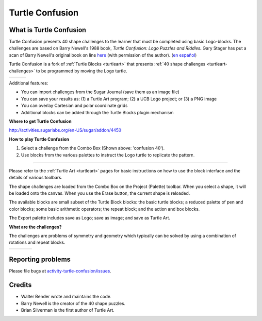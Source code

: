 .. _turtle-confusion:

----------------
Turtle Confusion
----------------

.. image :: ../images/Turtle-a.png
    :width: 75
.. image :: ../images/Turtle-b.png
    :width: 75

What is Turtle Confusion
------------------------

Turtle Confusion presents 40 shape challenges to the learner that must
be completed using basic Logo-blocks. The challenges are based on Barry
Newell's 1988 book, *Turtle Confusion: Logo Puzzles and Riddles*. Gary
Stager has put a scan of Barry Newell's original book on line `here <http://constructingmodernknowledge.com/tcbook.pdf>`_ (with permission of the author). (`en español <http://github.com/downloads/humitos/turtle-confusion-es/la-confusion-de-la-tortuga.pdf>`_)

Turtle Confusion is a fork of :ref:`Turtle Blocks <turtleart>` that presents :ref:`40 shape challenges <turtleart-challenges>` to be programmed by moving the Logo turtle.

+-------------------+---------------------+----------------------+
| |TurtleConfusion| | |TurtleConfusion-5| | |TurtleConfusion-40| |
+-------------------+---------------------+----------------------+


Additional features:

-   You can import challenges from the Sugar Journal (save them as an
    image file)
-   You can save your results as: (1) a Turtle Art program; (2) a UCB
    Logo project; or (3) a PNG image
-   You can overlay Cartesian and polar coordinate grids
-   Additional blocks can be added through the Turtle Blocks plugin
    mechanism

**Where to get Turtle Confusion**

http://activities.sugarlabs.org/en-US/sugar/addon/4450

**How to play Turtle Confusion**

.. image :: ../images/Confusion-toolbar.png

1.  Select a challenge from the Combo Box (Shown above: 'confusion 40').
2.  Use blocks from the various palettes to instruct the Logo turtle to
    replicate the pattern.

------------------------------------------------------------------------

Please refer to the :ref:`Turtle Art <turtleart>` pages for basic instructions on
how to use the block interface and the details of various toolbars.

The shape challenges are loaded from the Combo Box on the Project
(Palette) toolbar. When you select a shape, it will be loaded onto the
canvas. When you use the Erase button, the current shape is reloaded.

The available blocks are small subset of the Turtle Block blocks: the
basic turtle blocks; a reduced palette of pen and color blocks; some
basic arithmetic operators; the repeat block; and the action and box
blocks.

The Export palette includes save as Logo; save as image; and save as
Turtle Art.

**What are the challenges?**

The challenges are problems of symmetry and geometry which typically can
be solved by using a combination of rotations and repeat blocks.

+--------------+--------------+---------------+---------------+
| |Challenge1| | |Challenge5| | |Challenge18| | |Challenge40| |
+--------------+--------------+---------------+---------------+

.. image :: ../images/Challenges-chart.png

Reporting problems
------------------
Please file bugs at `activity-turtle-confusion/issues <https://github.com/sugarlabs/activity-turtle-confusion/issues>`_.


Credits
-------

-   Walter Bender wrote and maintains the code.
-   Barry Newell is the creator of the 40 shape puzzles.
-   Brian Silverman is the first author of Turtle Art.

.. |Challenge1| image:: ../images/Challenge-1.svg
                :width: 125px
.. |Challenge5| image:: ../images/Challenge-5.svg
                :width: 125px
.. |Challenge18| image:: ../images/Challenge-18.svg
                :width: 125px
.. |Challenge40| image:: ../images/Challenge-40.svg
                :width: 125px
.. |TurtleConfusion| image:: ../images/TurtleConfusion.png
                :width: 125px
.. |TurtleConfusion-5| image:: ../images/TurtleConfusion-5.png
                :width: 125px
.. |TurtleConfusion-40| image:: ../images/TurtleConfusion-40.png
                :width: 125px
